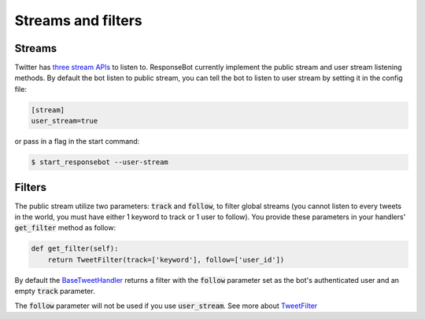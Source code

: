Streams and filters
===================

Streams
-------

Twitter has `three stream APIs <https://dev.twitter.com/streaming/overview>`_ to listen to. ResponseBot currently
implement the public stream and user stream listening methods. By default the bot listen to public stream, you can tell
the bot to listen to user stream by setting it in the config file:

.. code-block:: ini

   [stream]
   user_stream=true

or pass in a flag in the start command:

.. code-block:: bash

   $ start_responsebot --user-stream

Filters
-------

The public stream utilize two parameters: :code:`track` and :code:`follow`, to filter global streams (you cannot listen
to every tweets in the world, you must have either 1 keyword to track or 1 user to follow). You provide these parameters
in your handlers' :code:`get_filter` method as follow:

.. code-block:: python

   def get_filter(self):
       return TweetFilter(track=['keyword'], follow=['user_id'])

By default the `BaseTweetHandler <reference/responsebot.handlers.base.html#responsebot.handlers.base.BaseTweetHandler>`_
returns a filter with the :code:`follow` parameter set as the bot's authenticated user and an empty :code:`track`
parameter.

The :code:`follow` parameter will not be used if you use :code:`user_stream`. See more about
`TweetFilter <reference/responsebot.models.html#responsebot.models.TweetFilter>`_
